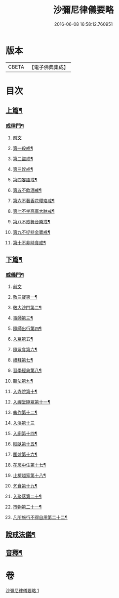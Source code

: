 #+TITLE: 沙彌尼律儀要略 
#+DATE: 2016-06-08 16:58:12.760951

* 版本
 |     CBETA|【電子佛典集成】|

* 目次
** [[file:KR6k0225_001.txt::001-0441b7][上篇¶]]
*** [[file:KR6k0225_001.txt::001-0441b8][戒律門¶]]
**** [[file:KR6k0225_001.txt::001-0441b8][前文]]
**** [[file:KR6k0225_001.txt::001-0441c10][第一殺戒¶]]
**** [[file:KR6k0225_001.txt::001-0441c19][第二盜戒¶]]
**** [[file:KR6k0225_001.txt::001-0441c24][第三婬戒¶]]
**** [[file:KR6k0225_001.txt::001-0442a7][第四妄語戒¶]]
**** [[file:KR6k0225_001.txt::001-0442a13][第五不飲酒戒¶]]
**** [[file:KR6k0225_001.txt::001-0442a20][第六不著香花瓔珞戒¶]]
**** [[file:KR6k0225_001.txt::001-0442b3][第七不坐高廣大牀戒¶]]
**** [[file:KR6k0225_001.txt::001-0442b9][第八不歌舞音樂戒¶]]
**** [[file:KR6k0225_001.txt::001-0442b15][第九不捉持金寶戒¶]]
**** [[file:KR6k0225_001.txt::001-0442b20][第十不非時食戒¶]]
** [[file:KR6k0225_001.txt::001-0442c3][下篇¶]]
*** [[file:KR6k0225_001.txt::001-0442c4][威儀門¶]]
**** [[file:KR6k0225_001.txt::001-0442c4][前文]]
**** [[file:KR6k0225_001.txt::001-0442c16][敬三寶第一¶]]
**** [[file:KR6k0225_001.txt::001-0443a3][敬大沙門第二¶]]
**** [[file:KR6k0225_001.txt::001-0443a14][事師第三¶]]
**** [[file:KR6k0225_001.txt::001-0443c6][隨師出行第四¶]]
**** [[file:KR6k0225_001.txt::001-0443c19][入眾第五¶]]
**** [[file:KR6k0225_001.txt::001-0444a15][隨眾食第六¶]]
**** [[file:KR6k0225_001.txt::001-0444b14][禮拜第七¶]]
**** [[file:KR6k0225_001.txt::001-0444c2][習學經典第八¶]]
**** [[file:KR6k0225_001.txt::001-0444c14][聽法第九¶]]
**** [[file:KR6k0225_001.txt::001-0444c20][入寺院第十¶]]
**** [[file:KR6k0225_001.txt::001-0445a4][入禪堂隨眾第十一¶]]
**** [[file:KR6k0225_001.txt::001-0445a15][執作第十二¶]]
**** [[file:KR6k0225_001.txt::001-0445a24][入浴第十三]]
**** [[file:KR6k0225_001.txt::001-0445b9][入廁第十四¶]]
**** [[file:KR6k0225_001.txt::001-0445b19][眠臥第十五¶]]
**** [[file:KR6k0225_001.txt::001-0445c4][圍爐第十六¶]]
**** [[file:KR6k0225_001.txt::001-0445c7][在房中住第十七¶]]
**** [[file:KR6k0225_001.txt::001-0445c16][止檀越家第十八¶]]
**** [[file:KR6k0225_001.txt::001-0446a9][乞食第十九¶]]
**** [[file:KR6k0225_001.txt::001-0446a17][入聚落第二十¶]]
**** [[file:KR6k0225_001.txt::001-0446b4][市物第二十一¶]]
**** [[file:KR6k0225_001.txt::001-0446b8][凡所施行不得自用第二十二¶]]
** [[file:KR6k0225_001.txt::001-0446b19][說戒法儀¶]]
** [[file:KR6k0225_001.txt::001-0446c13][音釋¶]]

* 卷
[[file:KR6k0225_001.txt][沙彌尼律儀要略 1]]

